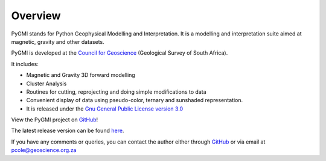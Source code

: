 Overview
========

PyGMI stands for Python Geophysical Modelling and Interpretation. It is a modelling and interpretation suite aimed at magnetic, gravity and other datasets. 

PyGMI is developed at the `Council for Geoscience <http://www.geoscience.org.za>`_ (Geological Survey of South Africa).

It includes:

* Magnetic and Gravity 3D forward modelling
* Cluster Analysis
* Routines for cutting, reprojecting and doing simple modifications to data
* Convenient display of data using pseudo-color, ternary and sunshaded representation.
* It is released under the `Gnu General Public License version 3.0 <http://www.gnu.org/copyleft/gpl.html>`_

View the PyGMI project on `GitHub <https://github.com/Patrick-Cole/pygmi>`_!

The latest release version can be found `here <https://github.com/Patrick-Cole/pygmi/releases>`_.

If you have any comments or queries, you can contact the author either through `GitHub <https://github.com/Patrick-Cole/pygmi>`_ or via email at pcole@geoscience.org.za

